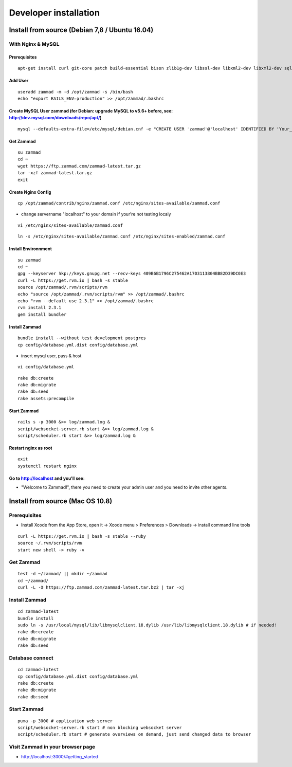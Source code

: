 Developer installation
**********************

Install from source (Debian 7,8 / Ubuntu 16.04)
===============================================

With Nginx & MySQL
------------------

Prerequisites
+++++++++++++

::

 apt-get install curl git-core patch build-essential bison zlib1g-dev libssl-dev libxml2-dev libxml2-dev sqlite3 libsqlite3-dev autotools-dev libxslt1-dev libyaml-0-2 autoconf automake libreadline6-dev libyaml-dev libtool libgmp-dev libgdbm-dev libncurses5-dev pkg-config libffi-dev libmysqlclient-dev mysql-server nginx gawk

Add User
++++++++

::

 useradd zammad -m -d /opt/zammad -s /bin/bash
 echo "export RAILS_ENV=production" >> /opt/zammad/.bashrc


Create MySQL User zammad (for Debian: upgrade MySQL to v5.6+ before, see: http://dev.mysql.com/downloads/repo/apt/)
+++++++++++++++++++++++++++++++++++++++++++++++++++++++++++++++++++++++++++++++++++++++++++++++++++++++++++++++++++

::

 mysql --defaults-extra-file=/etc/mysql/debian.cnf -e "CREATE USER 'zammad'@'localhost' IDENTIFIED BY 'Your_Pass_Word!'; GRANT ALL PRIVILEGES ON zammad_prod.* TO 'zammad'@'localhost'; FLUSH PRIVILEGES;"

Get Zammad
++++++++++

::

 su zammad
 cd ~
 wget https://ftp.zammad.com/zammad-latest.tar.gz
 tar -xzf zammad-latest.tar.gz
 exit

Create Nginx Config
+++++++++++++++++++

::

 cp /opt/zammad/contrib/nginx/zammad.conf /etc/nginx/sites-available/zammad.conf

* change servername "localhost" to your domain if your're not testing localy

::

 vi /etc/nginx/sites-available/zammad.conf

::

 ln -s /etc/nginx/sites-available/zammad.conf /etc/nginx/sites-enabled/zammad.conf

Install Environnment
++++++++++++++++++++

::

 su zammad
 cd ~
 gpg --keyserver hkp://keys.gnupg.net --recv-keys 409B6B1796C275462A1703113804BB82D39DC0E3
 curl -L https://get.rvm.io | bash -s stable
 source /opt/zammad/.rvm/scripts/rvm
 echo "source /opt/zammad/.rvm/scripts/rvm" >> /opt/zammad/.bashrc
 echo "rvm --default use 2.3.1" >> /opt/zammad/.bashrc
 rvm install 2.3.1
 gem install bundler

Install Zammad
++++++++++++++

::

 bundle install --without test development postgres
 cp config/database.yml.dist config/database.yml

* insert mysql user, pass & host

::

 vi config/database.yml

::

 rake db:create
 rake db:migrate
 rake db:seed
 rake assets:precompile

Start Zammad
++++++++++++

::

 rails s -p 3000 &>> log/zammad.log &
 script/websocket-server.rb start &>> log/zammad.log &
 script/scheduler.rb start &>> log/zammad.log &

Restart nginx as root
+++++++++++++++++++++

::

 exit
 systemctl restart nginx

Go to http://localhost and you'll see:
++++++++++++++++++++++++++++++++++++++

* "Welcome to Zammad!", there you need to create your admin user and you need to invite other agents.


Install from source (Mac OS 10.8)
=================================

Prerequisites
-------------

* Install Xcode from the App Store, open it -> Xcode menu > Preferences > Downloads -> install command line tools

::

 curl -L https://get.rvm.io | bash -s stable --ruby
 source ~/.rvm/scripts/rvm
 start new shell -> ruby -v

Get Zammad
----------

::

 test -d ~/zammad/ || mkdir ~/zammad
 cd ~/zammad/
 curl -L -O https://ftp.zammad.com/zammad-latest.tar.bz2 | tar -xj


Install Zammad
--------------

::

 cd zammad-latest
 bundle install
 sudo ln -s /usr/local/mysql/lib/libmysqlclient.18.dylib /usr/lib/libmysqlclient.18.dylib # if needed!
 rake db:create
 rake db:migrate
 rake db:seed


Database connect
----------------

::

 cd zammad-latest
 cp config/database.yml.dist config/database.yml
 rake db:create
 rake db:migrate
 rake db:seed

Start Zammad
------------

::

 puma -p 3000 # application web server
 script/websocket-server.rb start # non blocking websocket server
 script/scheduler.rb start # generate overviews on demand, just send changed data to browser


Visit Zammad in your browser page
---------------------------------

* http://localhost:3000/#getting_started

